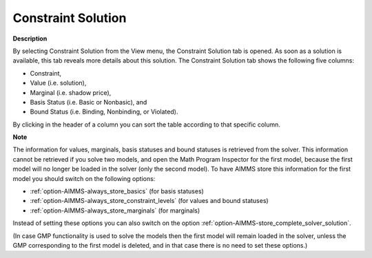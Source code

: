 

.. _Diagnostic-Tools_Math_Program_Inspector_Constr1:


Constraint Solution
===================

**Description** 

By selecting Constraint Solution from the View menu, the Constraint Solution tab is opened. As soon as a solution is available, this tab reveals more details about this solution. The Constraint Solution tab shows the following five columns:



*	Constraint,
*	Value (i.e. solution),
*	Marginal (i.e. shadow price),
*	Basis Status (i.e. Basic or Nonbasic), and
*	Bound Status (i.e. Binding, Nonbinding, or Violated).




By clicking in the header of a column you can sort the table according to that specific column.





**Note** 


The information for values, marginals, basis statuses and bound statuses is retrieved from the solver. This information cannot be retrieved if you solve two models, and open the Math Program Inspector for the first model, because the first model will no longer be loaded in the solver (only the second model). To have AIMMS store this information for the first model you should switch on the following options:




*	:ref:`option-AIMMS-always_store_basics`  (for basis statuses)
*	:ref:`option-AIMMS-always_store_constraint_levels`  (for values and bound statuses)
*	:ref:`option-AIMMS-always_store_marginals`  (for marginals)




Instead of setting these options you can also switch on the option :ref:`option-AIMMS-store_complete_solver_solution`.





(In case GMP functionality is used to solve the models then the first model will remain loaded in the solver, unless the GMP corresponding to the first model is deleted, and in that case there is no need to set these options.)




